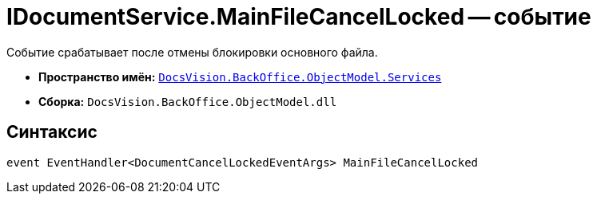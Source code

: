 = IDocumentService.MainFileCancelLocked -- событие

Событие срабатывает после отмены блокировки основного файла.

* *Пространство имён:* `xref:api/DocsVision/BackOffice/ObjectModel/Services/Services_NS.adoc[DocsVision.BackOffice.ObjectModel.Services]`
* *Сборка:* `DocsVision.BackOffice.ObjectModel.dll`

== Синтаксис

[source,csharp]
----
event EventHandler<DocumentCancelLockedEventArgs> MainFileCancelLocked
----
